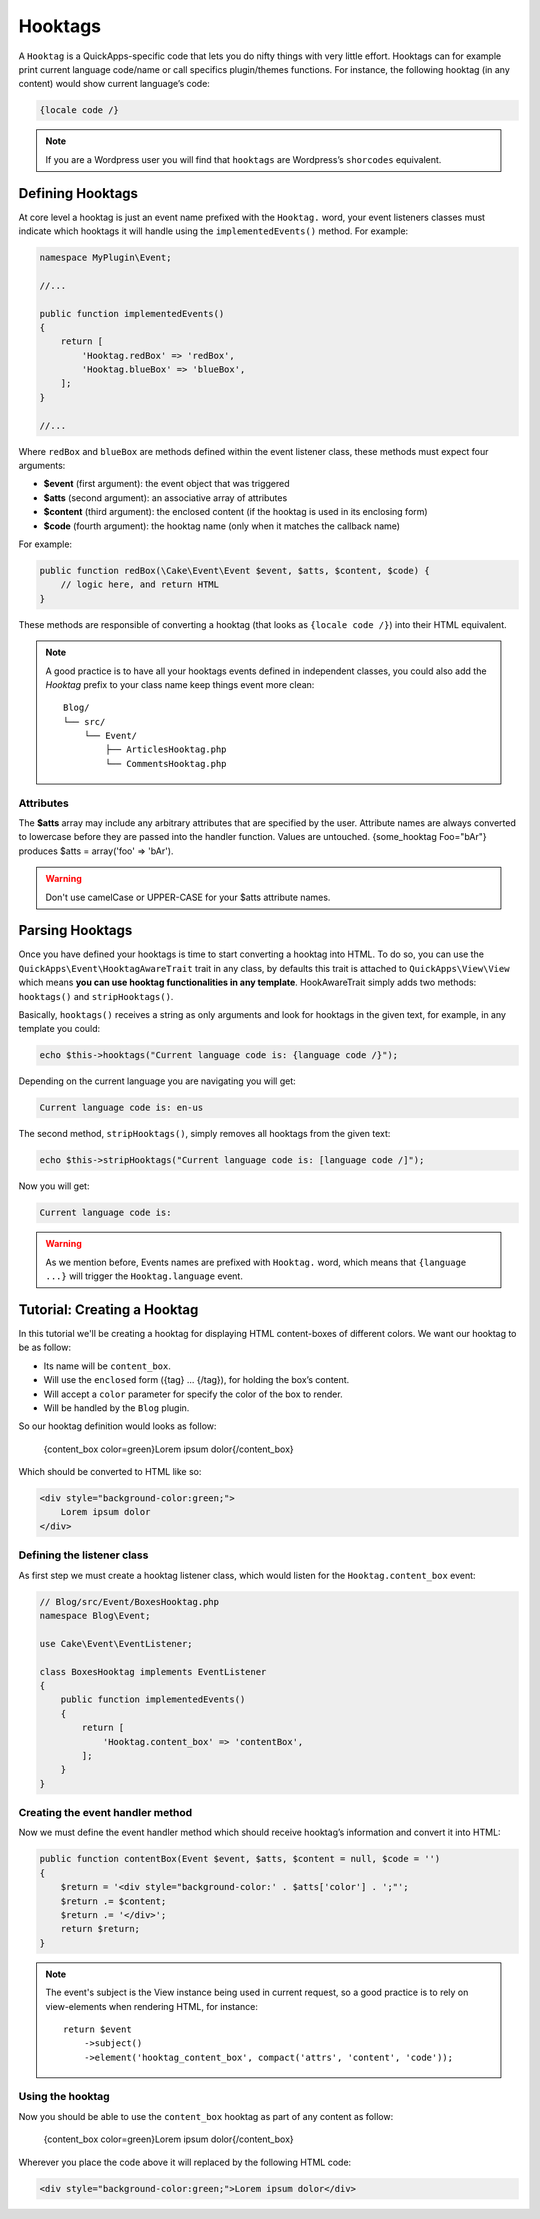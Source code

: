Hooktags
########

A ``Hooktag`` is a QuickApps-specific code that lets you do nifty things with very
little effort. Hooktags can for example print current language code/name or call
specifics plugin/themes functions. For instance, the following hooktag (in any
content) would show current language’s code:

.. code:: html

    {locale code /}

.. note::

    If you are a Wordpress user you will find that ``hooktags`` are Wordpress’s
    ``shorcodes`` equivalent.

Defining Hooktags
=================

At core level a hooktag is just an event name prefixed with the ``Hooktag.`` word,
your event listeners classes must indicate which hooktags it will handle using the
``implementedEvents()`` method. For example:

.. code:: php

    namespace MyPlugin\Event;

    //...

    public function implementedEvents()
    {
        return [
            'Hooktag.redBox' => 'redBox',
            'Hooktag.blueBox' => 'blueBox',
        ];
    }

    //...

Where ``redBox`` and ``blueBox`` are methods defined within the event listener
class, these methods must expect four arguments:

-  **$event** (first argument): the event object that was triggered
-  **$atts** (second argument): an associative array of attributes
-  **$content** (third argument): the enclosed content (if the hooktag is used in
   its enclosing form)
-  **$code** (fourth argument): the hooktag name (only when it matches the callback
   name)

For example:

.. code:: php

    public function redBox(\Cake\Event\Event $event, $atts, $content, $code) {
        // logic here, and return HTML
    }

These methods are responsible of converting a hooktag (that looks as ``{locale code
/}``) into their HTML equivalent.

.. note::

    A good practice is to have all your hooktags events defined in independent
    classes, you could also add the `Hooktag` prefix to your class name keep things
    event more clean::

        Blog/
        └── src/
            └── Event/
                ├── ArticlesHooktag.php
                └── CommentsHooktag.php

Attributes
----------

The **$atts** array may include any arbitrary attributes that are specified by the
user. Attribute names are always converted to lowercase before they are passed into
the handler function. Values are untouched. {some_hooktag Foo="bAr"} produces $atts
= array('foo' => 'bAr').

.. warning::

    Don't use camelCase or UPPER-CASE for your $atts attribute names.

Parsing Hooktags
================

Once you have defined your hooktags is time to start converting a hooktag into
HTML. To do so, you can use the ``QuickApps\Event\HooktagAwareTrait`` trait in
any class, by defaults this trait is attached to ``QuickApps\View\View``
which means **you can use hooktag functionalities in any template**.
HookAwareTrait simply adds two methods: ``hooktags()`` and ``stripHooktags()``.

Basically, ``hooktags()`` receives a string as only arguments and look for hooktags
in the given text, for example, in any template you could:

.. code:: php

    echo $this->hooktags("Current language code is: {language code /}");

Depending on the current language you are navigating you will get:

.. code:: html

    Current language code is: en-us

The second method, ``stripHooktags()``, simply removes all hooktags from
the given text:

.. code:: php

    echo $this->stripHooktags("Current language code is: [language code /]");

Now you will get:

.. code:: html

    Current language code is:

.. warning::

    As we mention before, Events names are prefixed with ``Hooktag.`` word, which
    means that ``{language ...}`` will trigger the ``Hooktag.language`` event.

Tutorial: Creating a Hooktag
============================

In this tutorial we'll be creating a hooktag for displaying HTML content-boxes of
different colors. We want our hooktag to be as follow:

-  Its name will be ``content_box``.
-  Will use the ``enclosed`` form ({tag} ... {/tag}), for holding the box’s content.
-  Will accept a ``color`` parameter for specify the color of the box to render.
-  Will be handled by the ``Blog`` plugin.

So our hooktag definition would looks as follow:

    {content_box color=green}Lorem ipsum dolor{/content_box}

Which should be converted to HTML like so:

.. code:: html

    <div style="background-color:green;">
        Lorem ipsum dolor
    </div>

Defining the listener class
---------------------------

As first step we must create a hooktag listener class, which would listen for the
``Hooktag.content_box`` event:

.. code:: php

    // Blog/src/Event/BoxesHooktag.php
    namespace Blog\Event;

    use Cake\Event\EventListener;

    class BoxesHooktag implements EventListener
    {
        public function implementedEvents()
        {
            return [
                'Hooktag.content_box' => 'contentBox',
            ];
        }
    }

Creating the event handler method
---------------------------------

Now we must define the event handler method which should receive hooktag’s
information and convert it into HTML:

.. code:: php

    public function contentBox(Event $event, $atts, $content = null, $code = '')
    {
        $return = '<div style="background-color:' . $atts['color'] . ';"';
        $return .= $content;
        $return .= '</div>';
        return $return;
    }

.. note::

    The event's subject is the View instance being used in current request, so a
    good practice is to rely on view-elements when rendering HTML, for instance::

        return $event
            ->subject()
            ->element('hooktag_content_box', compact('attrs', 'content', 'code'));


Using the hooktag
-----------------

Now you should be able to use the ``content_box`` hooktag as part of any content as
follow:

    {content_box color=green}Lorem ipsum dolor{/content_box}

Wherever you place the code above it will replaced by the following HTML code:

.. code:: html

    <div style="background-color:green;">Lorem ipsum dolor</div>

.. meta::
    :title lang=en: Hooktags
    :keywords lang=en: hooktags,events,event system,listener,Hooktag.,shortcode,stripHooktags
